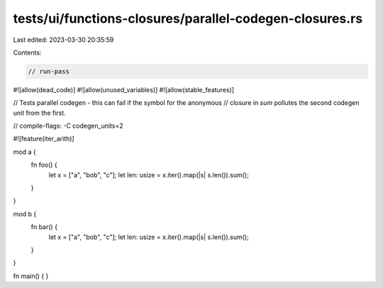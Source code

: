 tests/ui/functions-closures/parallel-codegen-closures.rs
========================================================

Last edited: 2023-03-30 20:35:59

Contents:

.. code-block:: rs

    // run-pass
#![allow(dead_code)]
#![allow(unused_variables)]
#![allow(stable_features)]

// Tests parallel codegen - this can fail if the symbol for the anonymous
// closure in `sum` pollutes the second codegen unit from the first.

// compile-flags: -C codegen_units=2

#![feature(iter_arith)]

mod a {
    fn foo() {
        let x = ["a", "bob", "c"];
        let len: usize = x.iter().map(|s| s.len()).sum();
    }
}

mod b {
    fn bar() {
        let x = ["a", "bob", "c"];
        let len: usize = x.iter().map(|s| s.len()).sum();
    }
}

fn main() {
}


